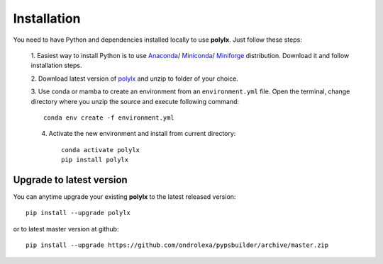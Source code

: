 ============
Installation
============

You need to have Python and dependencies installed locally to use **polylx**. Just follow these steps:

  1. Easiest way to install Python is to use `Anaconda <https://www.anaconda.com/distribution>`_/
  `Miniconda <https://docs.conda.io/en/latest/miniconda.html>`_/
  `Miniforge <https://github.com/conda-forge/miniforge>`_ distribution.
  Download it and follow installation steps.

  2. Download latest version of `polylx <https://github.com/ondrolexa/polylx/archive/refs/heads/master.zip>`_
  and unzip to folder of your choice.

  3. Use conda or mamba to create an environment from an ``environment.yml``
  file. Open the terminal, change directory where you unzip the source
  and execute following command::

      conda env create -f environment.yml

  4. Activate the new environment and install from current directory::

      conda activate polylx
      pip install polylx

Upgrade to latest version
-------------------------

You can anytime upgrade your existing **polylx** to the latest released version::

          pip install --upgrade polylx

or to latest master version at github::

      pip install --upgrade https://github.com/ondrolexa/pypsbuilder/archive/master.zip